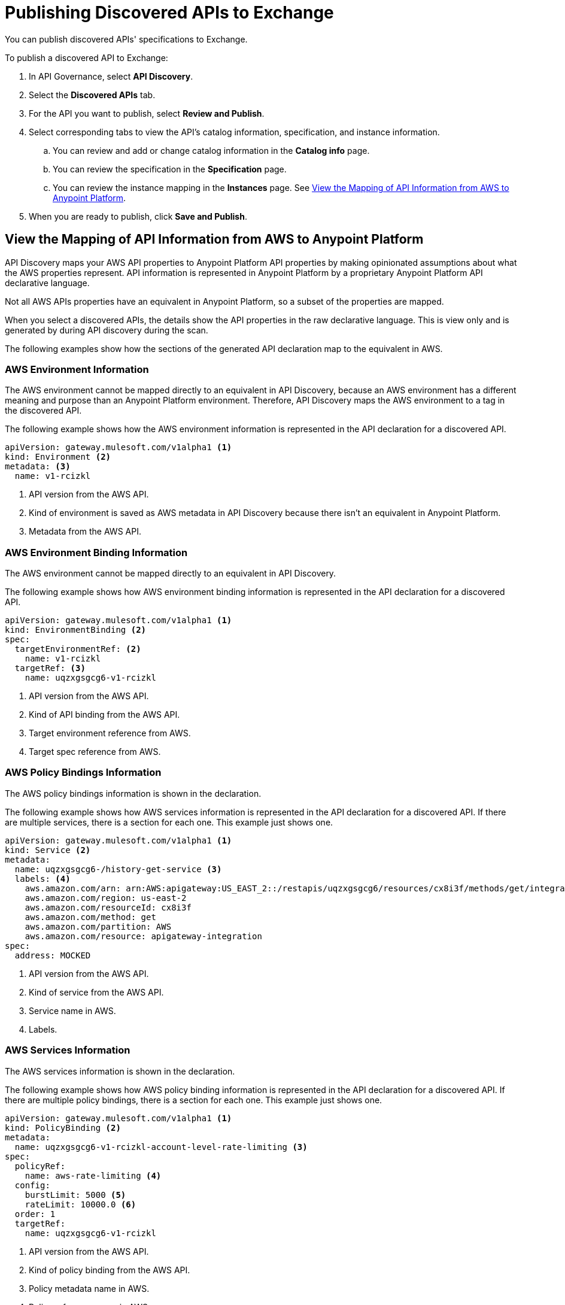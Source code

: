 = Publishing Discovered APIs to Exchange

You can publish discovered APIs' specifications to Exchange.

To publish a discovered API to Exchange:

. In API Governance, select *API Discovery*.
. Select the *Discovered APIs* tab. 
. For the API you want to publish, select *Review and Publish*.
. Select corresponding tabs to view the API's catalog information, specification, and instance information.
.. You can review and add or change catalog information in the *Catalog info* page.
.. You can review the specification in the *Specification* page.
.. You can review the instance mapping in the *Instances* page. See <<view-api-declaration>>.
. When you are ready to publish, click *Save and Publish*.

// Are the spec and instance published anywhere they can see?

[[view-api-declaration]]
== View the Mapping of API Information from AWS to Anypoint Platform

API Discovery maps your AWS API properties to Anypoint Platform API properties by making opinionated assumptions about what the AWS properties represent. API information is represented in Anypoint Platform by a proprietary Anypoint Platform API declarative language. 

Not all AWS APIs properties have an equivalent in Anypoint Platform, so a subset of the properties are mapped.

When you select a discovered APIs, the details show the API properties in the raw declarative language. This is view only and is generated by during API discovery during the scan.

The following examples show how the sections of the generated API declaration map to the equivalent in AWS.

[[api-environment-declaration]]
=== AWS Environment Information

The AWS environment cannot be mapped directly to an equivalent in API Discovery, because an AWS environment has a different meaning and purpose than an Anypoint Platform environment. Therefore, API Discovery maps the AWS environment to a tag in the discovered API.

The following example shows how the AWS environment information is represented in the API declaration for a discovered API.

----
apiVersion: gateway.mulesoft.com/v1alpha1 <1>
kind: Environment <2>
metadata: <3>
  name: v1-rcizkl
----
[calloutlist]
.. API version from the AWS API.
.. Kind of environment is saved as AWS metadata in API Discovery because there isn't an equivalent in Anypoint Platform.
.. Metadata from the AWS API.

[[api-environment-binding-declaration]]
=== AWS Environment Binding Information

The AWS environment cannot be mapped directly to an equivalent in API Discovery.

The following example shows how AWS environment binding information is represented in the API declaration for a discovered API.

----
apiVersion: gateway.mulesoft.com/v1alpha1 <1>
kind: EnvironmentBinding <2>
spec:
  targetEnvironmentRef: <2>
    name: v1-rcizkl
  targetRef: <3>
    name: uqzxgsgcg6-v1-rcizkl
----
[calloutlist]
.. API version from the AWS API.
.. Kind of API binding from the AWS API.
.. Target environment reference from AWS.
.. Target spec reference from AWS.

[[api-policy-binding-declaration]]
=== AWS Policy Bindings Information

The AWS policy bindings information is shown in the declaration.

The following example shows how AWS services information is represented in the API declaration for a discovered API. If there are multiple services, there is a section for each one. This example just shows one.

----
apiVersion: gateway.mulesoft.com/v1alpha1 <1>
kind: Service <2>
metadata:
  name: uqzxgsgcg6-/history-get-service <3>
  labels: <4>
    aws.amazon.com/arn: arn:AWS:apigateway:US_EAST_2::/restapis/uqzxgsgcg6/resources/cx8i3f/methods/get/integration
    aws.amazon.com/region: us-east-2
    aws.amazon.com/resourceId: cx8i3f
    aws.amazon.com/method: get
    aws.amazon.com/partition: AWS
    aws.amazon.com/resource: apigateway-integration
spec:
  address: MOCKED
----
[calloutlist]
.. API version from the AWS API.
.. Kind of service from the AWS API.
.. Service name in AWS.
.. Labels.

[[api-services-declaration]]
=== AWS Services Information

The AWS services information is shown in the declaration.

The following example shows how AWS policy binding information is represented in the API declaration for a discovered API. If there are multiple policy bindings, there is a section for each one. This example just shows one.

----
apiVersion: gateway.mulesoft.com/v1alpha1 <1>
kind: PolicyBinding <2>
metadata:
  name: uqzxgsgcg6-v1-rcizkl-account-level-rate-limiting <3>
spec:
  policyRef:
    name: aws-rate-limiting <4>
  config:
    burstLimit: 5000 <5>
    rateLimit: 10000.0 <6>
  order: 1
  targetRef:
    name: uqzxgsgcg6-v1-rcizkl
----
[calloutlist]
.. API version from the AWS API.
.. Kind of policy binding from the AWS API.
.. Policy metadata name in AWS.
.. Policy reference name in AWS.
.. Burst limit.
.. Rate limit.


[[api-instance-declaration]]
=== API Instance Information

APIs might have multiple instances. Each instance is represented by its own section in the API declaration.

The following example shows how AWS instance information is represented in the API declaration for a discovered API.

----
apiVersion: gateway.mulesoft.com/v1alpha1 <1>
kind: ApiInstance <2>
metadata: <3>
  name: uqzxgsgcg6-v1-rcizkl
  labels:
    aws.amazon.com/id: uqzxgsgcg6
    aws.amazon.com/resource: apigateway
    aws.amazon.com/stage: v1
    mulesoft.com/apiinstance-id: v1
    aws.amazon.com/region: us-east-2
    aws.amazon.com/partition: AWS
    aws.amazon.com/endpointConfiguration: REGIONAL
spec: <4>
  address: https://uqzxgsgcg6.execute-api.us-east-2.amazonaws.com/v1
----
[calloutlist]
.. API version from the AWS API.
.. Kind of API from the AWS API.
.. Metadata from the AWS API.
.. Specification URL address in AWS based on the AWS API information and region used to authenticate to API Discovery.

== Troublehoot Publish Issues

Some reasons for publish process to fail or complete with issues or warnings might be:

* Insufficient permissions.
+ 
Solution: Ensure that your permissions are set as detailed in xref:identify-apis-from-external-sources.adoc[].
* A network or internet drop when you start the publish. This runs in the background in the cloud, so is not highly likely. 
+ 
Solution: Ensure that your network and internet are connected and stable. 
* Invalid credentials entered in the API Discovery *API Sources* > <API Source> > *Authenticate* page.
+
Solution: Verify your credentials in AWS and then edit the API source and reenter them in the *Authenticate* page.

== See Also

* xref:exchange::about-sharing-assets.adoc[]